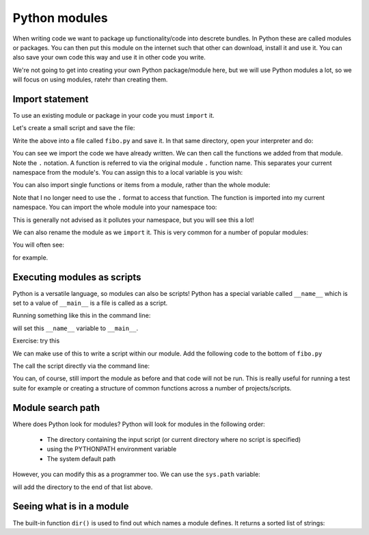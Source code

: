Python modules
---------------
.. index::
  single: Modules; Python

When writing code we want to package up functionality/code into descrete bundles. In Python these are called modules or packages. 
You can then put this module on the internet such that other can download, install it and use it. You can also save your own code 
this way and use it in other code you write. 

We're not going to get into creating your own Python package/module here, but we will use Python modules a lot, so we will focus on using
modules, ratehr than creating them.

Import statement
~~~~~~~~~~~~~~~~~
.. index::
  single: Importing; Python

To use an existing module or package in your code you must ``import`` it. 

Let's create a small script and save the file:


.. code-block:: python
    :caption: |python|

    # Fibonacci numbers module

    def write_fibonacci(n):    # write Fibonacci series up to n
        a, b = 0, 1
        while a < n:
            print(a, end=' ')
            a, b = b, a+b
        print()

    def return_fibonacci(n):   # return Fibonacci series up to n
        result = []
        a, b = 0, 1
        while a < n:
            result.append(a)
            a, b = b, a+b
        return result

Write the above into a file called ``fibo.py`` and save it. In that same directory, open your interpreter and do:

.. code-block:: python
   :caption: |python|

   import fibo

   fibo.write_fibonacci(1000)

   series = fibo.return_fibonacci(100)
   print(series)


You can see we import the code we have already written. We can then call the functions we added from that module. Note the ``.`` notation. 
A function is referred to via the original module ``.`` function name. This separates your current namespace from the module's.
You can assign this to a local variable is you wish:

.. code-block:: python
   :caption: |python|

   import fibo

   fb = fibo.write_fibonacci

   fb(1000)

You can also import single functions or items from a module, rather than the whole module:

.. code-block:: python
   :caption: |python|

   from fibo import write_fibonacci

   write_fibonacci(1000)

Note that I no longer need to use the ``.`` format to access that function. The function is imported into my current namespace. You can import the whole module into your namespace too:

.. code-block:: python
   :caption: |python|

   from fibo import *

   write_fibonacci(1000)

This is generally not advised as it pollutes your namespace, but you will see this a lot!

We can also rename the module as we ``import`` it. This is very common for a number of popular modules:


.. code-block:: python
   :caption: |python|

   import fibo as fib

   fib.write_fibonacci(1000)

You will often see:

.. code-block:: python
   :caption: |python|

   import numpy as np

for example.

.. youtube:: 9mb4Xpau30o
   :align: center 

Executing modules as scripts
~~~~~~~~~~~~~~~~~~~~~~~~~~~~~
.. index::
  pair: Modules as scripts; modules; Python

Python is a versatile language, so modules can also be scripts! Python has a special variable called ``__name__`` which is set to a value of ``__main__`` is a file is called as a script.

Running something like this in the command line:

.. code-block:: bash
   :caption: |cli|

   python fibo.py

will set this ``__name__`` variable to ``__main__``.

Exercise: try this

We can make use of this to write a script within our module. Add the following code to the bottom of ``fibo.py``

.. code-block:: python
   :caption: |python|

   if __name__ == "__main__":
      import sys
      write_fibonacci(int(sys.argv[1]))

The call the script directly via the command line:

.. code-block:: bash
   :caption: |cli|

   python fibo.py 10

You can, of course, still import the module as before and that code will not be run. This is really useful for running a test suite for example or
creating a structure of common functions across a number of projects/scripts.

Module search path
~~~~~~~~~~~~~~~~~~
.. index::
  pair: Module Search Path; modules; Python

Where does Python look for modules? Python will look for modules in the following order:

  * The directory containing the input script (or current directory where no script is specified)
  * using the PYTHONPATH environment variable
  * The system default path

However, you can modify this as a programmer too. We can use the ``sys.path`` variable:

.. code-block:: python
   :caption: |python|

   import sys
   sys.path.append("/home/jhill1/python/")

will add the directory to the end of that list above.


Seeing what is in a module
~~~~~~~~~~~~~~~~~~~~~~~~~~
.. index::
  pair: Inside a Module; modules; Python

The built-in function ``dir()`` is used to find out which names a module defines. It returns a sorted list of strings:

.. code-block:: python
    :caption: |cli| |python|
    
    import fibo, sys
    dir(fibo)
    ['__name__', 'return_fibonacci', 'write_fibonacci']
    dir(sys)  
    ['__breakpointhook__', '__displayhook__', '__doc__', '__excepthook__',
     '__interactivehook__', '__loader__', '__name__', '__package__', '__spec__',
     '__stderr__', '__stdin__', '__stdout__', '__unraisablehook__',
     '_clear_type_cache', '_current_frames', '_debugmallocstats', '_framework',
     '_getframe', '_git', '_home', '_xoptions', 'abiflags', 'addaudithook',
     'api_version', 'argv', 'audit', 'base_exec_prefix', 'base_prefix',
     'breakpointhook', 'builtin_module_names', 'byteorder', 'call_tracing',
     'callstats', 'copyright', 'displayhook', 'dont_write_bytecode', 'exc_info',
     'excepthook', 'exec_prefix', 'executable', 'exit', 'flags', 'float_info',
     'float_repr_style', 'get_asyncgen_hooks', 'get_coroutine_origin_tracking_depth',
     'getallocatedblocks', 'getdefaultencoding', 'getdlopenflags',
     'getfilesystemencodeerrors', 'getfilesystemencoding', 'getprofile',
     'getrecursionlimit', 'getrefcount', 'getsizeof', 'getswitchinterval',
     'gettrace', 'hash_info', 'hexversion', 'implementation', 'int_info',
     'intern', 'is_finalizing', 'last_traceback', 'last_type', 'last_value',
     'maxsize', 'maxunicode', 'meta_path', 'modules', 'path', 'path_hooks',
     'path_importer_cache', 'platform', 'prefix', 'ps1', 'ps2', 'pycache_prefix',
     'set_asyncgen_hooks', 'set_coroutine_origin_tracking_depth', 'setdlopenflags',
     'setprofile', 'setrecursionlimit', 'setswitchinterval', 'settrace', 'stderr',
     'stdin', 'stdout', 'thread_info', 'unraisablehook', 'version', 'version_info',
     'warnoptions']


